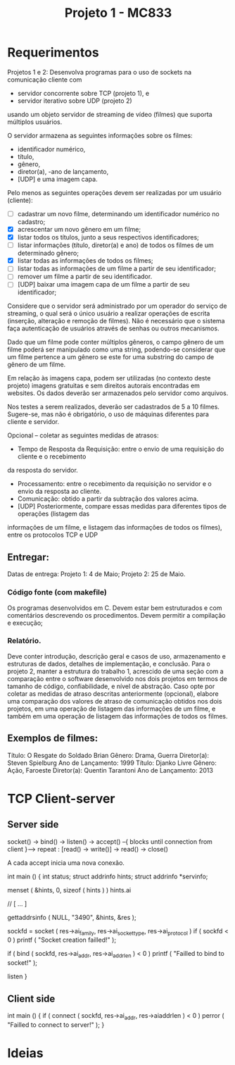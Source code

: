 #+Title: Projeto 1 - MC833

* Requerimentos
Projetos 1 e 2: Desenvolva programas para o uso de sockets na comunicação cliente com
- servidor concorrente sobre TCP (projeto 1), e
- servidor iterativo sobre UDP (projeto 2)
usando um objeto servidor de streaming de vídeo (filmes) que suporta múltiplos usuários.

O servidor armazena as seguintes informações sobre os filmes:
- identificador numérico,
- título,
- gênero,
- diretor(a),
 -ano de lançamento,
- [UDP] e uma imagem capa.

Pelo menos as seguintes operações devem ser realizadas por um usuário (cliente):
- [-] cadastrar um novo filme, determinando um identificador numérico no cadastro;
- [X] acrescentar um novo gênero em um filme;
- [X] listar todos os títulos, junto a seus respectivos identificadores;
- [-] listar informações (título, diretor(a) e ano) de todos os filmes de um determinado gênero;
- [X] listar todas as informações de todos os filmes;
- [ ] listar todas as informações de um filme a partir de seu identificador;
- [-] remover um filme a partir de seu identificador.
- [ ] [UDP] baixar uma imagem capa de um filme a partir de seu identificador;

Considere que o servidor será administrado por um operador do serviço de streaming, o qual será o
único usuário a realizar operações de escrita (inserção, alteração e remoção de filmes). Não é
necessário que o sistema faça autenticação de usuários através de senhas ou outros mecanismos.

Dado que um filme pode conter múltiplos gêneros, o campo gênero de um filme poderá ser
manipulado como uma string, podendo-se considerar que um filme pertence a um gênero se este for
uma substring do campo de gênero de um filme.

Em relação às imagens capa, podem ser utilizadas (no contexto deste projeto) imagens gratuitas e
sem direitos autorais encontradas em websites. Os dados deverão ser armazenados pelo servidor
como arquivos.

Nos testes a serem realizados, deverão ser cadastrados de 5 a 10 filmes.
Sugere-se, mas não é obrigatório, o uso de máquinas diferentes para cliente e servidor.

Opcional – coletar as seguintes medidas de atrasos:
- Tempo de Resposta da Requisição: entre o envio de uma requisição do cliente e o recebimento
da resposta do servidor.
- Processamento: entre o recebimento da requisição no servidor e o envio da resposta ao cliente.
- Comunicação: obtido a partir da subtração dos valores acima.
- [UDP] Posteriormente, compare essas medidas para diferentes tipos de operações (listagem das
informações de um filme, e listagem das informações de todos os filmes), entre os protocolos
TCP e UDP

** Entregar:
Datas de entrega:
Projeto 1: 4 de Maio;
Projeto 2: 25 de Maio.
*** Código fonte (com makefile)
Os programas desenvolvidos em C. Devem estar bem estruturados e com comentários
descrevendo os procedimentos. Devem permitir a compilação e execução;
*** Relatório.
Deve conter introdução, descrição geral e casos de uso, armazenamento e estruturas de
dados, detalhes de implementação, e conclusão. Para o projeto 2, manter a estrutura do trabalho 1,
acrescido de uma seção com a comparação entre o software desenvolvido nos dois projetos em termos
de tamanho de código, confiabilidade, e nível de abstração. Caso opte por coletar as medidas de atraso
descritas anteriormente (opcional), elabore uma comparação dos valores de atraso de comunicação
obtidos nos dois projetos, em uma operação de listagem das informações de um filme, e também em
uma operação de listagem das informações de todos os filmes.
** Exemplos de filmes:
Título: O Resgate do Soldado Brian
Gênero: Drama, Guerra
Diretor(a): Steven Spielburg
Ano de Lançamento: 1999
Título: Djanko Livre
Gênero: Ação, Faroeste
Diretor(a): Quentin Tarantoni
Ano de Lançamento: 2013
* TCP Client-server
** Server side
socket() -> bind() -> listen() -> accept() --{ blocks until connection from client }--> repeat : [read() -> write()] -> read() -> close()

A cada accept inicia uma nova conexão.

#+begin_source c
int main ()
{
    int status;
    struct addrinfo hints;
    struct addrinfo *servinfo;

    menset ( &hints, 0, sizeof ( hints ) )
    hints.ai

    // [ ... ]


    gettaddrsinfo ( NULL, "3490", &hints, &res );

    sockfd = socket ( res->ai_family, res->ai_socket_type, res->ai_protocol )
    if ( sockfd < 0 )
        printf ( "Socket creation failled!\n" );

    if ( bind ( sockfd, res->ai_addr, res->ai_addrlen ) < 0 )
        printf ( "Failled to bind to socket!\n" );

    listen
}
#+end_source
** Client side

#+begin_source c
int main ()
{
    if ( connect ( sockfd, res->ai_addr, res->aiaddrlen ) < 0 )
        perror ( "Failled to connect to server!\n" );
}
#+end_source
* Ideias
